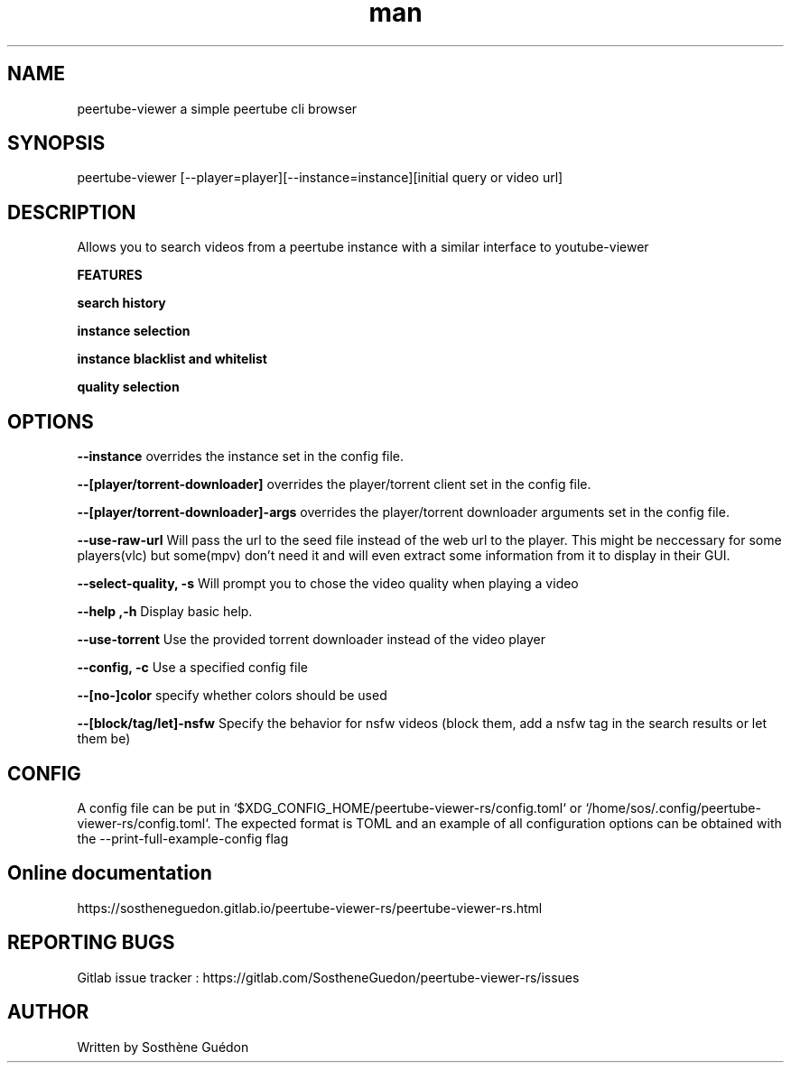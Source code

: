 .\" Manpage for peertube-viewer-rs

.TH man  "2020" "1.2.0" "peertube-viewer-rs manpage"

.SH NAME
peertube-viewer a simple peertube cli browser

.SH SYNOPSIS
peertube-viewer [--player=player][--instance=instance][initial query or video url]


.SH DESCRIPTION
Allows you to search videos from a peertube instance with a similar interface to youtube-viewer

.B FEATURES 

.B search history 

.B instance selection

.B instance blacklist and whitelist
 
.B quality selection


.SH OPTIONS

.B --instance
overrides the instance set in the config file.

.B --[player/torrent-downloader]
overrides the player/torrent client set in the config file.

.B --[player/torrent-downloader]-args
overrides the player/torrent downloader arguments set in the config file.

.B --use-raw-url
Will pass the url to the seed file instead of the web url to the player.
This might be neccessary for some players(vlc) but some(mpv) don't need it and will even extract some information from it to display in their GUI.

.B --select-quality, -s
Will prompt you to chose the video quality when playing a video

.B --help ,-h
Display basic help.

.B --use-torrent
Use the provided torrent downloader instead of the video player

.B --config, -c 
Use a specified config file

.B --[no-]color
specify whether colors should be used

.B --[block/tag/let]-nsfw
Specify the behavior for nsfw videos (block them, add a nsfw tag in the search results or let them be)

.SH CONFIG
A config file can be put in `$XDG_CONFIG_HOME/peertube-viewer-rs/config.toml` or `/home/sos/.config/peertube-viewer-rs/config.toml`.
The expected format is TOML and an example of all configuration options can be obtained with the --print-full-example-config flag

.SH Online documentation
https://sostheneguedon.gitlab.io/peertube-viewer-rs/peertube-viewer-rs.html

.SH REPORTING BUGS

Gitlab issue tracker : https://gitlab.com/SostheneGuedon/peertube-viewer-rs/issues

.SH AUTHOR

Written by Sosthène Guédon

